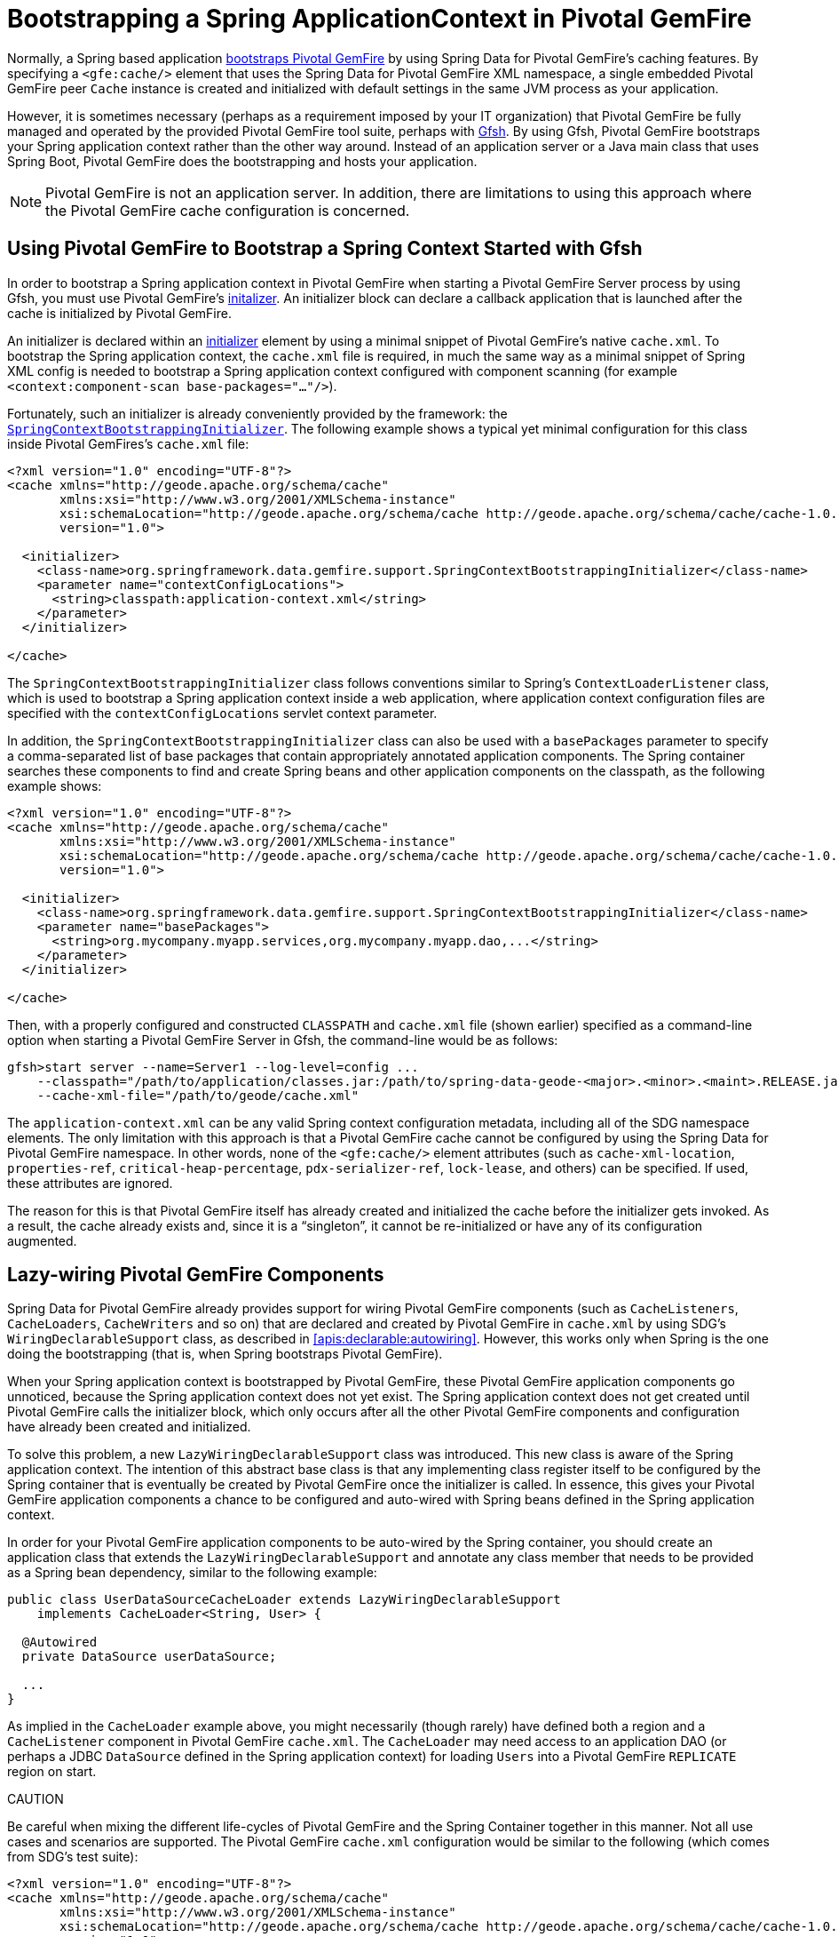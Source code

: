[[gemfire-bootstrap]]
= Bootstrapping a Spring ApplicationContext in Pivotal GemFire

Normally, a Spring based application <<bootstrap,bootstraps Pivotal GemFire>> by using Spring Data for Pivotal GemFire's caching features.
By specifying a `<gfe:cache/>` element that uses the Spring Data for Pivotal GemFire XML namespace, a single embedded Pivotal GemFire
peer `Cache` instance is created and initialized with default settings in the same JVM process as your application.

However, it is sometimes necessary (perhaps as a requirement imposed by your IT organization) that Pivotal GemFire be fully managed
and operated by the provided Pivotal GemFire tool suite, perhaps with
http://geode.apache.org/docs/guide/11/tools_modules/gfsh/chapter_overview.html[Gfsh]. By using Gfsh,
Pivotal GemFire bootstraps your Spring application context rather than the other way around. Instead of
an application server or a Java main class that uses Spring Boot, Pivotal GemFire does the bootstrapping and
hosts your application.

NOTE: Pivotal GemFire is not an application server. In addition, there are limitations to using
this approach where the Pivotal GemFire cache configuration is concerned.

[[gemfire-bootstrap-gfsh]]
== Using Pivotal GemFire to Bootstrap a Spring Context Started with Gfsh

In order to bootstrap a Spring application context in Pivotal GemFire when starting a Pivotal GemFire Server process by using Gfsh,
you must use Pivotal GemFire's
http://geode.apache.org/docs/guide/11/basic_config/the_cache/setting_cache_initializer.html[initalizer].
An initializer block can declare a callback application that is launched after the cache is initialized by Pivotal GemFire.

An initializer is declared within an
http://geode.apache.org/docs/guide/11/reference/topics/cache_xml.html#initializer[initializer] element by
using a minimal snippet of Pivotal GemFire's native `cache.xml`. To bootstrap the Spring application context,
the `cache.xml` file is required, in much the same way as a minimal snippet of Spring XML config is needed to bootstrap
a Spring application context configured with component scanning (for example `<context:component-scan base-packages="..."/>`).

Fortunately, such an initializer is already conveniently provided by the framework: the
http://docs.spring.io/spring-data-gemfire/docs/current/api/org/springframework/data/gemfire/support/SpringContextBootstrappingInitializer.html[`SpringContextBootstrappingInitializer`].
The following example shows a typical yet minimal configuration for this class inside Pivotal GemFires's `cache.xml` file:

[source,xml]
----
<?xml version="1.0" encoding="UTF-8"?>
<cache xmlns="http://geode.apache.org/schema/cache"
       xmlns:xsi="http://www.w3.org/2001/XMLSchema-instance"
       xsi:schemaLocation="http://geode.apache.org/schema/cache http://geode.apache.org/schema/cache/cache-1.0.xsd"
       version="1.0">

  <initializer>
    <class-name>org.springframework.data.gemfire.support.SpringContextBootstrappingInitializer</class-name>
    <parameter name="contextConfigLocations">
      <string>classpath:application-context.xml</string>
    </parameter>
  </initializer>

</cache>
----

The `SpringContextBootstrappingInitializer` class follows conventions similar to Spring's `ContextLoaderListener`
class, which is used to bootstrap a Spring application context inside a web application, where application context
configuration files are specified with the `contextConfigLocations` servlet context parameter.

In addition, the `SpringContextBootstrappingInitializer` class can also be used with a `basePackages` parameter
to specify a comma-separated list of base packages that contain appropriately annotated application components.
The Spring container searches these components to find and create Spring beans and other application components
on the classpath, as the following example shows:

[source,xml]
----
<?xml version="1.0" encoding="UTF-8"?>
<cache xmlns="http://geode.apache.org/schema/cache"
       xmlns:xsi="http://www.w3.org/2001/XMLSchema-instance"
       xsi:schemaLocation="http://geode.apache.org/schema/cache http://geode.apache.org/schema/cache/cache-1.0.xsd"
       version="1.0">

  <initializer>
    <class-name>org.springframework.data.gemfire.support.SpringContextBootstrappingInitializer</class-name>
    <parameter name="basePackages">
      <string>org.mycompany.myapp.services,org.mycompany.myapp.dao,...</string>
    </parameter>
  </initializer>

</cache>
----

Then, with a properly configured and constructed `CLASSPATH` and `cache.xml` file (shown earlier) specified as
a command-line option when starting a Pivotal GemFire Server in Gfsh, the command-line would be as follows:

[source]
----
gfsh>start server --name=Server1 --log-level=config ...
    --classpath="/path/to/application/classes.jar:/path/to/spring-data-geode-<major>.<minor>.<maint>.RELEASE.jar"
    --cache-xml-file="/path/to/geode/cache.xml"
----

The `application-context.xml` can be any valid Spring context configuration metadata, including all of the SDG namespace
elements. The only limitation with this approach is that a Pivotal GemFire cache cannot be configured by using
the Spring Data for Pivotal GemFire namespace. In other words, none of the `<gfe:cache/>` element attributes
(such as `cache-xml-location`, `properties-ref`, `critical-heap-percentage`, `pdx-serializer-ref`, `lock-lease`, and others)
can be specified. If used, these attributes are ignored.

The reason for this is that Pivotal GemFire itself has already created and initialized the cache before the initializer
gets invoked. As a result, the cache already exists and, since it is a "`singleton`", it cannot be re-initialized
or have any of its configuration augmented.

[[gemfire-bootstrap-lazywiring]]
== Lazy-wiring Pivotal GemFire Components

Spring Data for Pivotal GemFire already provides support for wiring Pivotal GemFire components (such as `CacheListeners`,
`CacheLoaders`, `CacheWriters` and so on) that are declared and created by Pivotal GemFire in `cache.xml` by using
SDG's `WiringDeclarableSupport` class, as described in <<apis:declarable:autowiring>>. However, this works only
when Spring is the one doing the bootstrapping (that is, when Spring bootstraps Pivotal GemFire).

When your Spring application context is bootstrapped by Pivotal GemFire, these Pivotal GemFire application components go unnoticed,
because the Spring application context does not yet exist. The Spring application context does not get created
until Pivotal GemFire calls the initializer block, which only occurs after all the other Pivotal GemFire components and configuration
have already been created and initialized.

To solve this problem, a new `LazyWiringDeclarableSupport` class was introduced. This new class is aware of the
Spring application context. The intention of this abstract base class is that any implementing class
register itself to be configured by the Spring container that is eventually be created by Pivotal GemFire
once the initializer is called. In essence, this gives your Pivotal GemFire application components a chance
to be configured and auto-wired with Spring beans defined in the Spring application context.

In order for your Pivotal GemFire application components to be auto-wired by the Spring container, you should create an application class
that extends the `LazyWiringDeclarableSupport` and annotate any class member that needs to be provided as
a Spring bean dependency, similar to the following example:

[source,java]
----
public class UserDataSourceCacheLoader extends LazyWiringDeclarableSupport
    implements CacheLoader<String, User> {

  @Autowired
  private DataSource userDataSource;

  ...
}
----

As implied in the `CacheLoader` example above, you might necessarily (though rarely) have defined both
a region and a `CacheListener` component in Pivotal GemFire `cache.xml`. The `CacheLoader` may need access to an application DAO
(or perhaps a JDBC `DataSource` defined in the Spring application context) for loading `Users` into a Pivotal GemFire `REPLICATE` region
on start.

CAUTION
====
Be careful when mixing the different life-cycles of Pivotal GemFire and the Spring Container together
in this manner. Not all use cases and scenarios are supported. The Pivotal GemFire `cache.xml` configuration would be
similar to the following (which comes from SDG's test suite):

[source,xml]
----
<?xml version="1.0" encoding="UTF-8"?>
<cache xmlns="http://geode.apache.org/schema/cache"
       xmlns:xsi="http://www.w3.org/2001/XMLSchema-instance"
       xsi:schemaLocation="http://geode.apache.org/schema/cache http://geode.apache.org/schema/cache/cache-1.0.xsd"
       version="1.0">

  <region name="Users" refid="REPLICATE">
    <region-attributes initial-capacity="101" load-factor="0.85">
      <key-constraint>java.lang.String</key-constraint>
      <value-constraint>org.springframework.data.gemfire.repository.sample.User</value-constraint>
      <cache-loader>
        <class-name>
          org.springframework.data.gemfire.support.SpringContextBootstrappingInitializerIntegrationTest$UserDataStoreCacheLoader
        </class-name>
      </cache-loader>
    </region-attributes>
  </region>

  <initializer>
    <class-name>org.springframework.data.gemfire.support.SpringContextBootstrappingInitializer</class-name>
    <parameter name="basePackages">
      <string>org.springframework.data.gemfire.support.sample</string>
    </parameter>
  </initializer>

</cache>
----
====
